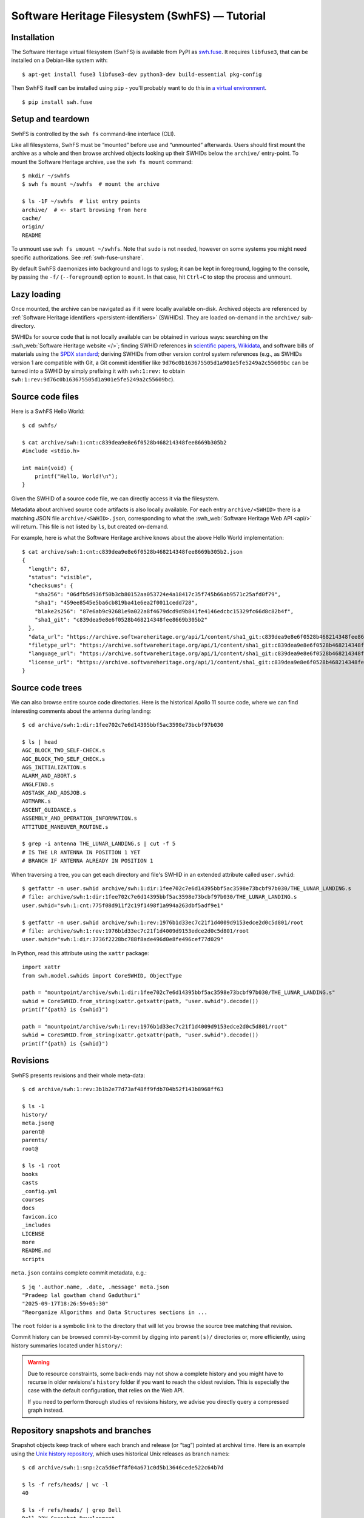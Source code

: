 Software Heritage Filesystem (SwhFS) — Tutorial
===============================================

Installation
------------

The Software Heritage virtual filesystem (SwhFS) is available from PyPI as `swh.fuse
<https://pypi.org/project/swh.fuse/>`_.
It requires ``libfuse3``, that can be installed on a Debian-like system with::

   $ apt-get install fuse3 libfuse3-dev python3-dev build-essential pkg-config

Then SwhFS itself can be installed using ``pip`` -
you'll probably want to do this in `a virtual environment <https://docs.python.org/3/library/venv.html>`_.

::

   $ pip install swh.fuse

Setup and teardown
------------------

SwhFS is controlled by the ``swh fs`` command-line interface (CLI).

Like all filesystems, SwhFS must be “mounted” before use and “unmounted” afterwards.
Users should first mount the archive as a whole and then browse archived objects looking
up their SWHIDs below the ``archive/`` entry-point. To mount the Software Heritage
archive, use the ``swh fs mount`` command:

::

   $ mkdir ~/swhfs
   $ swh fs mount ~/swhfs  # mount the archive

   $ ls -1F ~/swhfs  # list entry points
   archive/  # <- start browsing from here
   cache/
   origin/
   README

To unmount use ``swh fs umount ~/swhfs``.
Note that ``sudo`` is not needed,
however on some systems you might need specific authorizations.
See :ref:`swh-fuse-unshare`.

By default SwhFS daemonizes into background and logs to syslog; it can be kept in
foreground, logging to the console, by passing the ``-f/`` (``--foreground``) option to ``mount``.
In that case, hit ``Ctrl+C`` to stop the process and unmount.


Lazy loading
------------

Once mounted, the archive can be navigated as if it were locally available on-disk.
Archived objects are referenced by
:ref:`Software Heritage identifiers <persistent-identifiers>` (SWHIDs).
They are loaded on-demand in the ``archive/`` sub-directory.

SWHIDs for source code that is not locally available can be obtained in various ways:
searching on the :swh_web:`Software Heritage website </>`; finding SWHID references in
`scientific papers
<https://www.softwareheritage.org/save-and-reference-research-software>`_, `Wikidata
<https://www.wikidata.org/wiki/Property:P6138>`_, and software bills of materials using
the `SPDX standard <https://spdx.dev/>`_; deriving SWHIDs from other version control
system references (e.g., as SWHIDs version 1 are compatible with Git, a Git commit
identifier like ``9d76c0b163675505d1a901e5fe5249a2c55609bc`` can be turned into a SWHID
by simply prefixing it with ``swh:1:rev:`` to obtain
``swh:1:rev:9d76c0b163675505d1a901e5fe5249a2c55609bc``).

Source code files
-----------------

Here is a SwhFS Hello World:

::

   $ cd swhfs/

   $ cat archive/swh:1:cnt:c839dea9e8e6f0528b468214348fee8669b305b2
   #include <stdio.h>

   int main(void) {
       printf("Hello, World!\n");
   }

Given the SWHID of a source code file, we can directly access it via the filesystem.

Metadata about archived source code artifacts is also locally available. For each entry
``archive/<SWHID>`` there is a matching JSON file ``archive/<SWHID>.json``,
corresponding to what the :swh_web:`Software Heritage Web API <api/>` will return.
This file is not listed by ``ls``, but created on-demand.

For
example, here is what the Software Heritage archive knows about the above Hello World
implementation:

::

   $ cat archive/swh:1:cnt:c839dea9e8e6f0528b468214348fee8669b305b2.json
   {
     "length": 67,
     "status": "visible",
     "checksums": {
       "sha256": "06dfb5d936f50b3cb80152aa053724e4a18417c35f745b66ab9571c25afd0f79",
       "sha1": "459ee8545e5ba6cb819ba41e6ea2f0011cedd728",
       "blake2s256": "87e6ab9c92681e9a022a8f4679dcd9d9b841fe4146edcbc15329fc66d8c82b4f",
       "sha1_git": "c839dea9e8e6f0528b468214348fee8669b305b2"
     },
     "data_url": "https://archive.softwareheritage.org/api/1/content/sha1_git:c839dea9e8e6f0528b468214348fee8669b305b2/raw/",
     "filetype_url": "https://archive.softwareheritage.org/api/1/content/sha1_git:c839dea9e8e6f0528b468214348fee8669b305b2/filetype/",
     "language_url": "https://archive.softwareheritage.org/api/1/content/sha1_git:c839dea9e8e6f0528b468214348fee8669b305b2/language/",
     "license_url": "https://archive.softwareheritage.org/api/1/content/sha1_git:c839dea9e8e6f0528b468214348fee8669b305b2/license/"
   }


Source code trees
-----------------

We can also browse entire source code directories.
Here is the historical Apollo 11 source code, where we can find interesting
comments about the antenna during landing:

::

   $ cd archive/swh:1:dir:1fee702c7e6d14395bbf5ac3598e73bcbf97b030

   $ ls | head
   AGC_BLOCK_TWO_SELF-CHECK.s
   AGC_BLOCK_TWO_SELF_CHECK.s
   AGS_INITIALIZATION.s
   ALARM_AND_ABORT.s
   ANGLFIND.s
   AOSTASK_AND_AOSJOB.s
   AOTMARK.s
   ASCENT_GUIDANCE.s
   ASSEMBLY_AND_OPERATION_INFORMATION.s
   ATTITUDE_MANEUVER_ROUTINE.s

   $ grep -i antenna THE_LUNAR_LANDING.s | cut -f 5
   # IS THE LR ANTENNA IN POSITION 1 YET
   # BRANCH IF ANTENNA ALREADY IN POSITION 1


When traversing a tree, you can get each directory and file's SWHID in an extended attribute called ``user.swhid``:

::

   $ getfattr -n user.swhid archive/swh:1:dir:1fee702c7e6d14395bbf5ac3598e73bcbf97b030/THE_LUNAR_LANDING.s
   # file: archive/swh:1:dir:1fee702c7e6d14395bbf5ac3598e73bcbf97b030/THE_LUNAR_LANDING.s
   user.swhid="swh:1:cnt:775f08d911f2c19f1498f1a994a263dbf5adf9e1"

   $ getfattr -n user.swhid archive/swh:1:rev:1976b1d33ec7c21f1d4009d9153edce2d0c5d801/root
   # file: archive/swh:1:rev:1976b1d33ec7c21f1d4009d9153edce2d0c5d801/root
   user.swhid="swh:1:dir:3736f2228bc788f8ade496d0e8fe496cef77d029"

In Python, read this attribute using the ``xattr`` package::

   import xattr
   from swh.model.swhids import CoreSWHID, ObjectType

   path = "mountpoint/archive/swh:1:dir:1fee702c7e6d14395bbf5ac3598e73bcbf97b030/THE_LUNAR_LANDING.s"
   swhid = CoreSWHID.from_string(xattr.getxattr(path, "user.swhid").decode())
   print(f"{path} is {swhid}")

   path = "mountpoint/archive/swh:1:rev:1976b1d33ec7c21f1d4009d9153edce2d0c5d801/root"
   swhid = CoreSWHID.from_string(xattr.getxattr(path, "user.swhid").decode())
   print(f"{path} is {swhid}")


Revisions
---------

SwhFS presents revisions and their whole meta-data:

::

   $ cd archive/swh:1:rev:3b1b2e77d73af48ff9fdb704b52f143b8968ff63

   $ ls -1
   history/
   meta.json@
   parent@
   parents/
   root@

   $ ls -1 root
   books
   casts
   _config.yml
   courses
   docs
   favicon.ico
   _includes
   LICENSE
   more
   README.md
   scripts


``meta.json`` contains complete commit metadata, e.g.:

::

   $ jq '.author.name, .date, .message' meta.json
   "Pradeep lal gowtham chand Gaduthuri"
   "2025-09-17T18:26:59+05:30"
   "Reorganize Algorithms and Data Structures sections in ...


The ``root`` folder is a symbolic link to the directory that will let you browse the
source tree matching that revision.


Commit history can be browsed commit-by-commit by digging into ``parent(s)/``
directories or, more efficiently, using history summaries located under
``history/``:

.. ::

..    $ ls -f history/by-page/000/ | wc -l


..    $ ls -f history/by-page/000/ | head -n 5
..    swh:1:rev:358b769a00c3a09a8ec621b8dcb2d5e31b7da69a
..    swh:1:rev:4a7fc8544e2020c75047456d11979e4e3a517fdf
..    swh:1:rev:364476c3dc1231603ba61fc08068fa89fb095e1a
..    swh:1:rev:721744a9fab5b597febea64e466272eabfdb9463
..    swh:1:rev:4592595b478be979141ce35c693dbc6b65647173

.. The jQuery commit at hand is preceded by 6469 commits, which can be listed in ``git
.. log`` order via the ``by-page`` view. The ``by-hash`` and ``by-date`` views list commits
.. sharded by commit identifier and timestamp:

.. ::

..    $ ls history/by-hash/00/ | head -n 5
..    swh:1:rev:00a9c2e5f4c855382435cec6b3908eb9bd5a53b7
..    swh:1:rev:005040379d8b64aacbe54941d878efa6e86df1cc
..    swh:1:rev:00cc67af23bf9cf2cdbaeaeee6ded76baf0292f0
..    swh:1:rev:00575d4d8c7421c5119f181009374ff2e7736127
..    swh:1:rev:0019a463bdcb81dc6ba3434505a45774ca27f363

..    $ ls -1F history/by-date/
..    2006/
..    2007/
..    2008/
..    ...
..    2018/
..    2019/
..    2020/

..    $ ls -f history/by-date/2020/03/16/
..    swh:1:ref:90fed4b453a5becdb7f173d9e3c1492390a1441f

..    $ jq .date history/by-date/2020/03/16/*/meta.json
..    "2020-03-16T21:49:29+01:00"


.. warning::

   Due to resource constraints, some back-ends may not show a complete history and you
   might have to recurse in older revisions's ``history`` folder if you want to reach
   the oldest revision. This is especially the case with the default configuration,
   that relies on the Web API.

   If you need to perform thorough studies of revisions history, we advise you
   directly query a compressed graph instead.


Repository snapshots and branches
---------------------------------

Snapshot objects keep track of where each branch and release (or “tag”) pointed at
archival time. Here is an example using the `Unix history repository
<https://github.com/dspinellis/unix-history-repo>`_, which uses historical Unix releases
as branch names:

::

   $ cd archive/swh:1:snp:2ca5d6eff8f04a671c0d5b13646cede522c64b7d

   $ ls -f refs/heads/ | wc -l
   40

   $ ls -f refs/heads/ | grep Bell
   Bell-32V-Snapshot-Development
   Bell-Release
   $ cd refs/heads/Bell-Release
   $ jq .message,.date meta.json
   "Bell 32V release\nSnapshot of the completed development branch\n\nSynthesized-from: 32v\n"
   "1979-05-02T23:26:55-05:00"

   $ grep core root/usr/src/games/fortune.c
           printf("Memory fault -- core dumped\n");

We can check that two of the available branches correspond to historical Bell Labs UNIX
releases. And we can dig into the ``fortune`` implementation of `UNIX/32V
<https://en.wikipedia.org/wiki/UNIX/32V>`_ instantly, without having to clone a 1.6  GiB
repository first.

Origin search
-------------

Origins can be accessed via the ``origin/`` top-level directory using their **encoded** URL.
SwhFS expects the percent-encoding mechanism described in `RFC 3986 <https://tools.ietf.org/html/rfc3986.html>`_.
In Python, use `urllib.parse.quote_plus <https://docs.python.org/3/library/urllib.parse.html#urllib.parse.quote_plus>`_.

::

   $ cd origin/https%3A%2F%2Fgithub.com%2Ftorvalds%2Flinux
   $ ls # this might take some time...
   2015-07-09/  2016-09-14/  2017-09-12/  2018-03-08/  2018-09-06/  ...

Each directory corresponds to a visit, containing metadata and a symlink to the visit’s
snapshot:

::

   $ ls -l origin/https%3A%2F%2Fgithub.com%2Ftorvalds%2Flinux/2020-09-21/
   total 0
   -r--r--r-- 1 haltode haltode 470 Dec 28 12:12 meta.json
   lr--r--r-- 1 haltode haltode  67 Dec 28 12:12 snapshot -> ../../../archive/swh:1:snp:c7beb2432b7e93c4cf6ab09cd194c7c1998df2f9/

In order to find origin URLs, we can use the ``web search`` CLI:

::

   $ swh web search python --limit 5
   https://github.com/neon670/python.dev   https://archive.softwareheritage.org/api/1/origin/https://github.com/neon670/python.dev/visits/
   https://github.com/aur-archive/python-werkzeug  https://archive.softwareheritage.org/api/1/origin/https://github.com/aur-archive/python-werkzeug/visits/
   https://github.com/jsagon/jtradutor-web-python  https://archive.softwareheritage.org/api/1/origin/https://github.com/jsagon/jtradutor-web-python/visits/
   https://github.com/zjmwqx/ipythonCode   https://archive.softwareheritage.org/api/1/origin/https://github.com/zjmwqx/ipythonCode/visits/
   https://github.com/knutab/Python-BSM    https://archive.softwareheritage.org/api/1/origin/https://github.com/knutab/Python-BSM/visits/

The ``search`` tool is also useful to escape URL:

::

   $ swh web search "torvalds linux" --limit 1 --url-encode | cut -f1
   https%3A%2F%2Fgithub.com%2Ftorvalds%2Flinux


Going faster with local data
----------------------------

The default configuration uses Software Heritage's public Web API.
Although easier to set up, this is slow and rate-limited.
For example, you would have to wait one hour to count Markdown lines
in this revision of Git::

   $ cd archive/swh:1:rev:1a8a4971cc6c179c4dd711f4a7f5d7178f4b3ab7

   $ find root/ -type f -name '*.md' | xargs cat | wc -l
   1300

But there are only 11 Markdown files in this repository.
Thanks to its cache, SwhFS is slow only on first access.
But this means that the default configuration is usable only for repeated accesses
to a small subset of the archive.

You can speed up SwhFS significantly by using local data:

* a :ref:`compressed graph <swh-graph>`, available via its gRPC server. It will provide
  the repositories' structure, that SwhFS turns into folders and meta-data files.
* an :ref:`object storage <swh-objstorage>` that will provide files contents.
* a :ref:`digestmap <swh-digestmap>`, because the graph identifies contents by SWHIDs
  whereas most of our object stores identify contents by ``sha1`` or ``sha256`` (as of
  2025). The digestmap will help SwhFS to match identifiers.

Instructions below will guide you through the installation of these programs and the
download of sample data. This requires 550GB of storage available.

.. warning::

   The compressed graph is faster, also because it shows the raw data. This raw data may
   differ from the WebAPI when traversing the archive by
   origin or revisions. For example, the graph does not provide
   ``origin/YYYY-MM-DD/HEAD``, nor it hides missing references (this may happen with
   git submodules).


First, we need to install SwhFS with the ``hpc`` optional dependency::

   $ pip install swh.fuse[hpc]

Install the graph (cf. :ref:`swh-graph's instructions <swh-graph-quickstart>` for more options)::

   $ apt install cargo openssl-dev protobuf-compiler
   $ RUSTFLAGS="-C target-cpu=native" cargo install --locked --git https://gitlab.softwareheritage.org/swh/devel/swh-graph.git swh-graph-grpc-server

Now we need to download data:

* the :ref:`2025-05-18-popular-1k <graph-dataset-2025-05-18-popular-1k>` compressed graph,
* its corresponding digestmap,
* and a `SquashFS <https://www.kernel.org/doc/html/v6.15/filesystems/squashfs.html>`_ file
  that contains and compresses files referenced from that graph.

Those can be downloaded from S3, so we also install ``awscli``:

::

   $ pip install awscli
   $ mkdir -p swhdata/2025-05-18-popular-1k/compressed swhdata/2025-05-18-popular-1k/digestmap swhdata/objstore
   $ aws s3 cp --no-sign-request --recursive s3://softwareheritage/graph/2025-05-18-popular-1k/compressed/ swhdata/2025-05-18-popular-1k/compressed/
   $ aws s3 cp --no-sign-request --recursive s3://softwareheritage/derived_datasets/2025-05-18-popular-1k/digestmap/ swhdata/2025-05-18-popular-1k/digestmap/
   $ aws s3 cp --no-sign-request s3://softwareheritage/content_shards/2025-05-18-popular-1k/2025-05-18-popular-1k-contents-Max100Kb-pathsliced-02-05.sqfs swhdata/

.. note::

   Origins included in that teaser graph are listed in the graph's parent folder, in
   `origins.txt <https://softwareheritage.s3.amazonaws.com/graph/2025-05-18-popular-1k/origins.txt>`_.


The SquashFS file has been created for the purpose of this tutorial. To keep it in a
tractable size range, it does not contain files bigger than 100kb (uncompressed).
This filtering removes only 8% of files while cutting the container's size by 4. As we'll see
below, we can still connect to the Internet to fetch missing files on the fly.
It contains objects organized in files and folders as does the ``pathslicing``
objstorage class, that we will use as a reader (cf. :py:class:`swh.objstorage.backends.pathslicing.PathSlicer`).

We have to mount the SquashFS first:

::

   sudo mount -t squashfs -o loop swhdata/2025-05-18-popular-1k-contents-Max100Kb-pathsliced-02-05.sqfs swhdata/objstore/

Then we start the graph's gRPC server, in another terminal.
We only load the "forward" graph because SwhFS always follow edges in their forward direction.

::

   RUST_LOG=WARN swh-graph-grpc-serve --direction=forward  ~/swhdata/2025-05-18-popular-1k/compressed/graph


Configure SwhFS to use these services and data by
editing ``$HOME/.config/swh/global.yml`` as follows,
replacing ``HOME`` with your own ``$HOME`` folder:

::

   swh:
      fuse:
         cache:
            metadata:
               in-memory: true
            blob:
               bypass: true
            direntry:
               maxram: "10%"
         graph:
            grpc-url: localhost:50091
         content:
            storage:
               cls: digestmap
               path: "HOME/swhdata/2025-05-18-popular-1k/digestmap/"
            objstorage:
               cls: multiplexer
               readonly: true
               objstorages:
                  - cls: pathslicing
                    root: HOME/swhdata/objstore/
                    slicing: 0:2/0:5
                    compression: none
                  - cls: http
                    url: https://softwareheritage.s3.amazonaws.com/content/
                    compression: gzip
                    retry:
                    total: 3
                    backoff_factor: 0.2
                    status_forcelist:
                        - 404
                        - 500


.. note::

  This configuration minimizes caching and makes it non-persistent, as we will almost
  always use local data.


Finally, we can mount SwhFS:

::

   swh fs mount ~/swhfs


Looking back at our example, with this configuration counting Markdown lines in Git
now only takes a second on a laptop. This allows you to run more I/O-hungry tasks,
like ``grep`` in a bigger repository like the Rust source, in 3 minutes:

::

   ~/swhfs $ /usr/bin/time grep -rl panic archive/swh:1:dir:c1cededa300478e23f6065a9fe8df8a3c14563ca | wc -l
   grep: ./tests/ui/associated-type-bounds/name-same-as-generic-type-issue-128249.stderr: No such file or directory
   grep: ./tests/ui/generic-associated-types/gat-trait-path-missing-lifetime.rs: No such file or directory
   grep: ./tests/ui/async-await/in-trait/generics-mismatch.rs: No such file or directory
   grep: ./tests/ui/type-alias-impl-trait/generic-not-strictly-equal.basic.stderr: No such file or directory
   grep: ./tests/ui/type-alias-impl-trait/nested-tait-inference2.next.stderr: No such file or directory
   grep: ./tests/ui/consts/const-eval/panic-never-type.stderr: No such file or directory
   grep: ./tests/ui/lint/unaligned_references.rs: No such file or directory
   grep: ./tests/rustdoc-ui/intra-doc/.gitattributes: No such file or directory
   grep: ./tests/run-make/raw-dylib-c/rmake.rs: No such file or directory
   grep: ./tests/run-make/cross-lang-lto-upstream-rlibs/rmake.rs: No such file or directory
   grep: ./tests/run-make/zero-extend-abi-param-passing/rmake.rs: No such file or directory
   grep: ./src/librustdoc/html/render/sorted_template/tests.rs: No such file or directory
   grep: ./src/doc/rustc-dev-guide/src/building/compiler-documenting.md: No such file or directory
   grep: ./library/test/src/types.rs: No such file or directory
   Command exited with non-zero status 2
   0.31user 1.27system 3:13.14elapsed 0%CPU (0avgtext+0avgdata 4260maxresident)
   32inputs+40outputs (0major+1207minor)pagefaults 0swaps
   3523

Note that a few files are missing: they are missing from both the SquashFS and S3.
Those cases are very rare, but should be expected when scanning repositories thoroughly.
This will hopefully be fixed in future releases.


Simulate a writable filesystem with overlayfs
---------------------------------------------

SwhFS is read-only, but some applications might need writable source code trees
in order to modify files, rename directories, run `make`, etc.
Assuming SwhFS is mounted (as explained above) in `~/swhfs`,
one can use the kernel's `overlay` module to simulate a writable SwhFS:

::

   mkdir overlay_upper
   mkdir overlay_workdir
   mkdir swhfs_writable
   sudo mount -t overlay -o user=$USER,lowerdir=swhfs,upperdir=overlay_upper,workdir=overlay_workdir overlay swhfs_writable


TODO WHY OH WHY
$ sudo ls -l overlay_workdir/
total 0
d--------- 1 martin martin 0 17 oct.  18:10 work



If you don't need to persist your changes, you can use temporary (in-memory) filesystems
for overlay's folders:

::
   sudo mount -t tmpfs none overlay_upper
   sudo mount -t tmpfs none overlay_workdir
